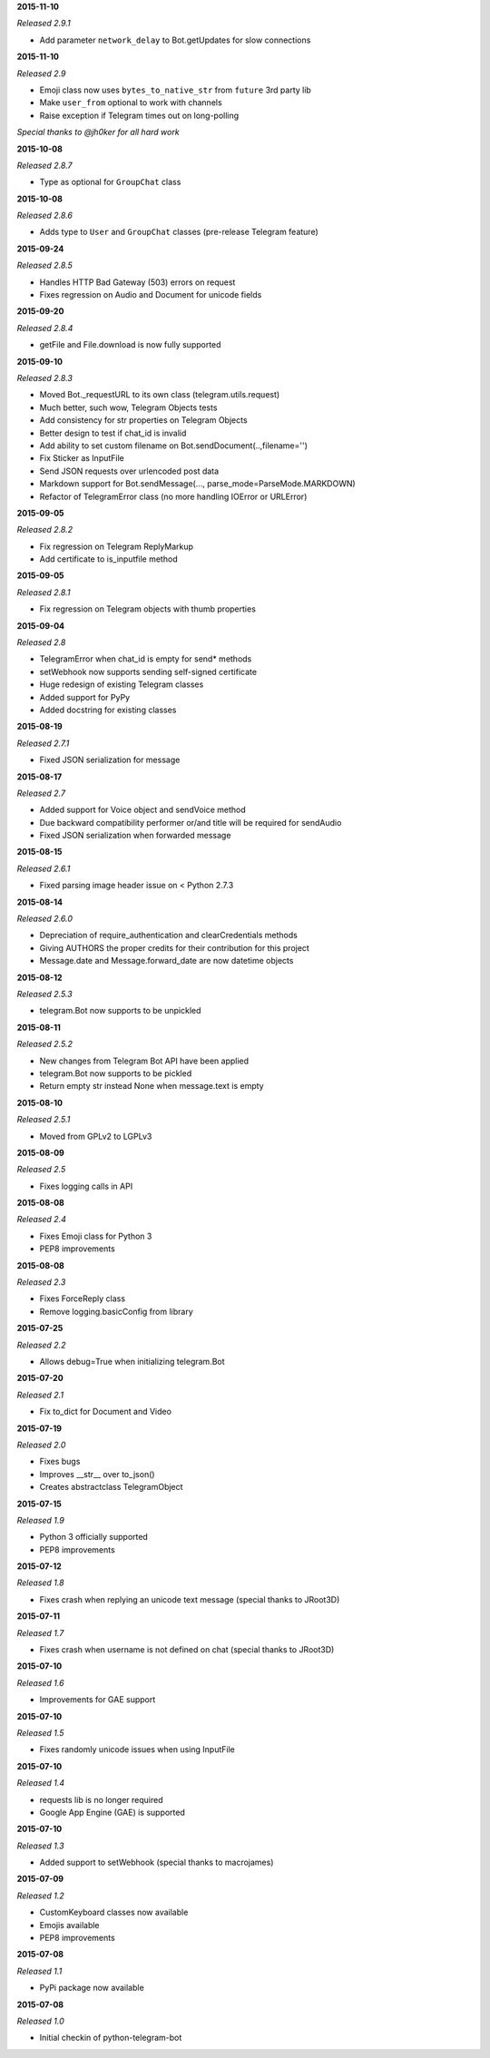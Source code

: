 **2015-11-10**

*Released 2.9.1*

- Add parameter ``network_delay`` to Bot.getUpdates for slow connections

**2015-11-10**

*Released 2.9*

- Emoji class now uses ``bytes_to_native_str`` from ``future`` 3rd party lib
- Make ``user_from`` optional to work with channels
- Raise exception if Telegram times out on long-polling

*Special thanks to @jh0ker for all hard work*


**2015-10-08**

*Released 2.8.7*

- Type as optional for ``GroupChat`` class


**2015-10-08**

*Released 2.8.6*

- Adds type to ``User`` and ``GroupChat`` classes (pre-release Telegram feature)


**2015-09-24**

*Released 2.8.5*

- Handles HTTP Bad Gateway (503) errors on request
- Fixes regression on Audio and Document for unicode fields


**2015-09-20**

*Released 2.8.4*

- getFile and File.download is now fully supported


**2015-09-10**

*Released 2.8.3*

- Moved Bot._requestURL to its own class (telegram.utils.request)
- Much better, such wow, Telegram Objects tests
- Add consistency for str properties on Telegram Objects
- Better design to test if chat_id is invalid
- Add ability to set custom filename on Bot.sendDocument(..,filename='')
- Fix Sticker as InputFile
- Send JSON requests over urlencoded post data
- Markdown support for Bot.sendMessage(..., parse_mode=ParseMode.MARKDOWN)
- Refactor of TelegramError class (no more handling IOError or URLError)


**2015-09-05**

*Released 2.8.2*

- Fix regression on Telegram ReplyMarkup
- Add certificate to is_inputfile method


**2015-09-05**

*Released 2.8.1*

- Fix regression on Telegram objects with thumb properties


**2015-09-04**

*Released 2.8*

- TelegramError when chat_id is empty for send* methods
- setWebhook now supports sending self-signed certificate
- Huge redesign of existing Telegram classes
- Added support for PyPy
- Added docstring for existing classes


**2015-08-19**

*Released 2.7.1*

- Fixed JSON serialization for message


**2015-08-17**

*Released 2.7*

- Added support for Voice object and sendVoice method
- Due backward compatibility performer or/and title will be required for sendAudio
- Fixed JSON serialization when forwarded message


**2015-08-15**

*Released 2.6.1*

- Fixed parsing image header issue on < Python 2.7.3


**2015-08-14**

*Released 2.6.0*

- Depreciation of require_authentication and clearCredentials methods
- Giving AUTHORS the proper credits for their contribution for this project
- Message.date and Message.forward_date are now datetime objects


**2015-08-12**

*Released 2.5.3*

- telegram.Bot now supports to be unpickled


**2015-08-11**

*Released 2.5.2*

- New changes from Telegram Bot API have been applied
- telegram.Bot now supports to be pickled
- Return empty str instead None when message.text is empty


**2015-08-10**

*Released 2.5.1*

- Moved from GPLv2 to LGPLv3


**2015-08-09**

*Released 2.5*

- Fixes logging calls in API


**2015-08-08**

*Released 2.4*

- Fixes Emoji class for Python 3
- PEP8 improvements


**2015-08-08**

*Released 2.3*

- Fixes ForceReply class
- Remove logging.basicConfig from library


**2015-07-25**

*Released 2.2*

- Allows debug=True when initializing telegram.Bot


**2015-07-20**

*Released 2.1*

- Fix to_dict for Document and Video


**2015-07-19**

*Released 2.0*

- Fixes bugs
- Improves __str__ over to_json()
- Creates abstractclass TelegramObject


**2015-07-15**

*Released 1.9*

- Python 3 officially supported
- PEP8 improvements


**2015-07-12**

*Released 1.8*

- Fixes crash when replying an unicode text message (special thanks to JRoot3D)


**2015-07-11**

*Released 1.7*

- Fixes crash when username is not defined on chat (special thanks to JRoot3D)


**2015-07-10**

*Released 1.6*

- Improvements for GAE support


**2015-07-10**

*Released 1.5*

- Fixes randomly unicode issues when using InputFile


**2015-07-10**

*Released 1.4*

- requests lib is no longer required
- Google App Engine (GAE) is supported


**2015-07-10**

*Released 1.3*

- Added support to setWebhook (special thanks to macrojames)


**2015-07-09**

*Released 1.2*

- CustomKeyboard classes now available
- Emojis available
- PEP8 improvements


**2015-07-08**

*Released 1.1*

- PyPi package now available


**2015-07-08**

*Released 1.0*

- Initial checkin of python-telegram-bot
